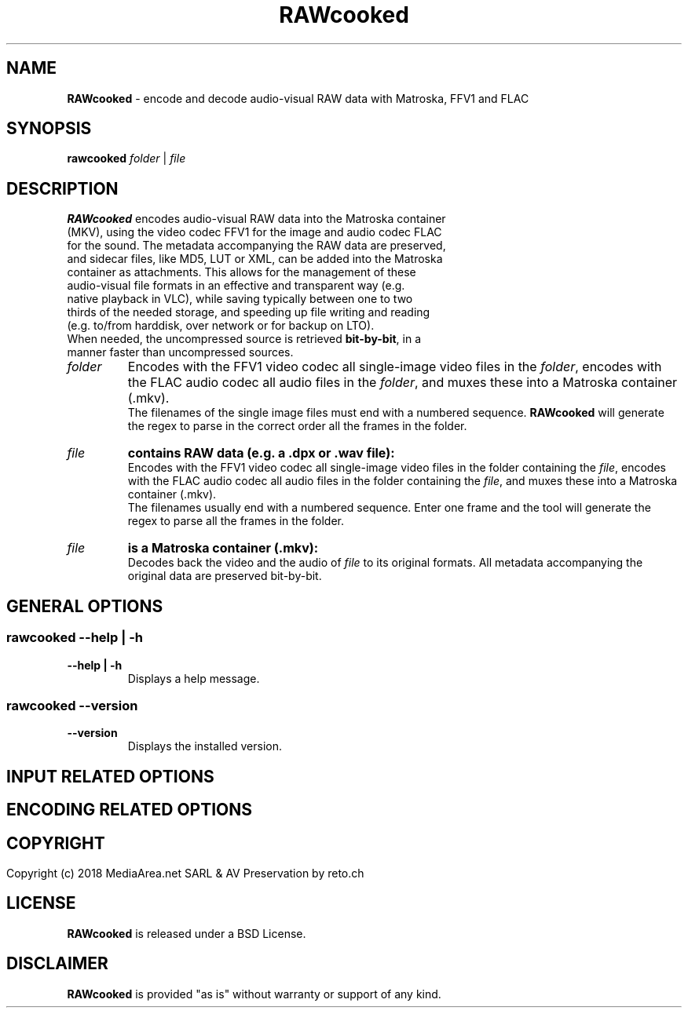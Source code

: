 .TH "RAWcooked" "1" "https://mediaarea\.net/RAWcooked" "18\.01" "Bit\-by\-bit fidelity"
.SH NAME
\fBRAWcooked\fR \- encode and decode audio\-visual RAW data with Matroska, FFV1 and FLAC
.SH SYNOPSIS
\fBrawcooked \fIfolder\fR | \fIfile
.SH DESCRIPTION
.TP
\fBRAWcooked\fR encodes audio\-visual RAW data into the Matroska container (MKV), using the video codec FFV1 for the image and audio codec FLAC for the sound\. The metadata accompanying the RAW data are preserved, and sidecar files, like MD5, LUT or XML, can be added into the Matroska container as attachments\. This allows for the management of these audio\-visual file formats in an effective and transparent way (e\.g\. native playback in VLC), while saving typically between one to two thirds of the needed storage, and speeding up file writing and reading (e\.g\. to/from harddisk, over network or for backup on LTO)\.
.TP
When needed, the uncompressed source is retrieved \fBbit\-by\-bit\fR, in a manner faster than uncompressed sources\. 
.TP
.I folder
Encodes with the FFV1 video codec all single\-image video files in the \fIfolder\fR, encodes with the FLAC audio codec all audio files in the \fIfolder\fR, and muxes these into a Matroska container (\.mkv)\.
.br
The filenames of the single image files must end with a numbered sequence\. \fBRAWcooked\fR will generate the regex to parse in the correct order all the frames in the folder\.
.TP
.I file
.B contains RAW data (e\.g\. a \.dpx or \.wav file):
.br
Encodes with the FFV1 video codec all single\-image video files in the folder containing the \fIfile\fR, encodes with the FLAC audio codec all audio files in the folder containing the \fIfile\fR, and muxes these into a Matroska container (\.mkv)\.
.br
The filenames usually end with a numbered sequence\. Enter one frame and the tool will generate the regex to parse all the frames in the folder\.
.TP
.I file
.B is a Matroska container (\.mkv):
.br
Decodes back the video and the audio of \fIfile\fR to its original formats\. All metadata accompanying the original data are preserved bit\-by\-bit\.
.
.SH GENERAL OPTIONS
.SS
\fBrawcooked \-\-help | \-h
.TP
.B \-\-help | \-h
Displays a help message\.
.
.SS
\fBrawcooked \-\-version
.TP
.B \-\-version
Displays the installed version\.
.
.SH INPUT RELATED OPTIONS
.
.SH ENCODING RELATED OPTIONS
.
.SH
.
.SH COPYRIGHT
Copyright (c) 2018 MediaArea\.net SARL & AV Preservation by reto\.ch
.SH LICENSE
\fBRAWcooked\fR is released under a BSD License\.
.SH DISCLAIMER
\fBRAWcooked\fR is provided "as is" without warranty or support of any kind\.
